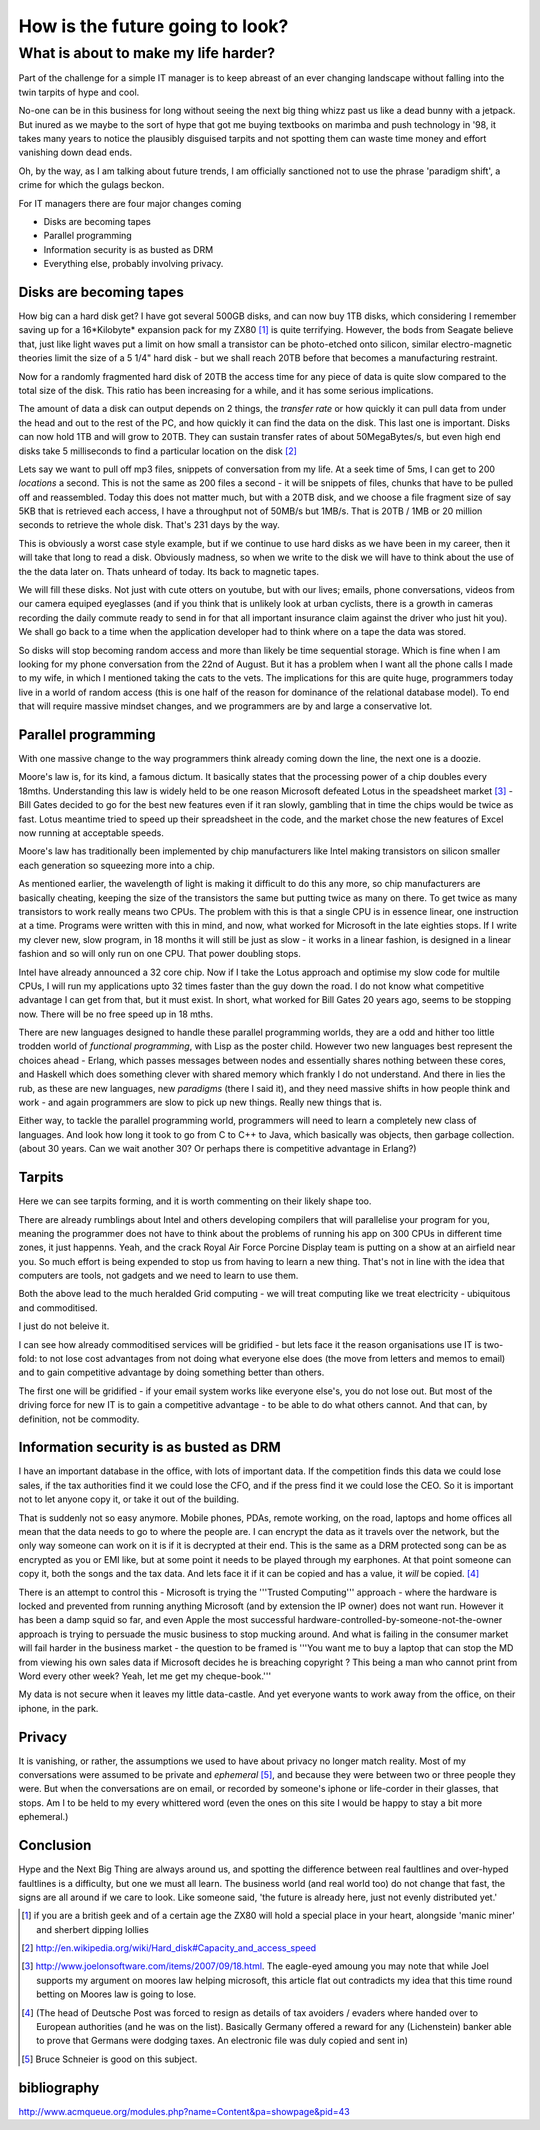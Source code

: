 ================================
How is the future going to look?
================================

What is about to make my life harder?
=====================================

Part of the challenge for a simple IT manager is to keep abreast of an ever changing landscape without falling into the twin tarpits of hype and cool.

No-one can be in this business for long without seeing the next big thing whizz past us like a dead bunny with a jetpack.  But inured as we maybe to the sort of hype that got me buying textbooks on marimba and push technology in '98, it takes many years to notice the plausibly disguised tarpits and not spotting them can waste time money and effort vanishing down dead ends.

Oh, by the way, as I am talking about future trends, I am officially sanctioned not to use the phrase 'paradigm shift', a crime for which the gulags beckon.

For IT managers there are four major changes coming

- Disks are becoming tapes
- Parallel programming
- Information security is as busted as DRM
- Everything else, probably involving privacy.

Disks are becoming tapes
------------------------

How big can a hard disk get?  I have got several 500GB disks, and can now buy 1TB disks, which considering I remember saving up for a 16*Kilobyte* expansion pack for my ZX80 [#]_ is quite terrifying.  However, the bods from Seagate believe that, just like light waves put a limit on how small a transistor can be photo-etched onto silicon, similar electro-magnetic theories limit the size of a 5 1/4" hard disk - but we shall reach 20TB before that becomes a manufacturing restraint.

Now for a randomly fragmented hard disk of 20TB the access time for any piece of data is quite slow compared to the total size of the disk.  This ratio has been increasing for a while, and it has some serious implications.

The amount of data a disk can output depends on 2 things, the *transfer rate* or how quickly it can pull data from under the head and out to the rest of the PC, and how quickly it can find the data on the disk. This last one is important.
Disks can now hold 1TB and will grow to 20TB. They can sustain transfer rates of about 50MegaBytes/s, but even high end disks take 5 milliseconds to find a particular location on the disk [#]_

Lets say we want to pull off mp3 files, snippets of conversation from my life. At a seek time of 5ms, I can get to 200 *locations* a second.  This is not the same as 200 files a second - it will be snippets of files, chunks that have to be pulled off and reassembled.  Today this does not matter much, but with a 20TB disk, and we choose a file fragment size of say 5KB that is retrieved each access, I have a throughput not of 50MB/s but 1MB/s.  That is 20TB / 1MB or 20 million seconds to retrieve the whole disk. That's 231 days by the way.

This is obviously a worst case style example, but if we continue to use hard disks as we have been in my career, then it will take that long to read a disk.  Obviously madness, so when we write to the disk we will have to think about the use of the the data later on.  Thats unheard of today.  Its back to magnetic tapes.

We will fill these disks. Not just with cute otters on youtube, but with our lives; emails, phone conversations, videos from our camera equiped eyeglasses (and if you think that is unlikely look at urban cyclists, there is a growth in cameras recording the daily commute ready to send in for that all important insurance claim against the driver who just hit you).  We shall go back to a time when the application developer had to think where on a tape the data was stored.

So disks will stop becoming random access and more than likely be time sequential storage.  Which is fine when I am looking for my phone conversation from the 22nd of August.  But it has a problem when I want all the phone calls I made to my wife, in which I mentioned taking the cats to the vets.  The implications for this are quite huge, programmers today live in a world of random access (this is one half of the reason for dominance of the relational database model).  To end that will require massive mindset changes, and we programmers are by and large a conservative lot.

Parallel programming
--------------------
With one massive change to the way programmers think already coming down the line, the next one is a doozie.

Moore's law is, for its kind, a famous dictum.  It basically states that the processing power of a chip doubles every 18mths.  Understanding this law is widely held to be one reason Microsoft defeated Lotus in the speadsheet market [#]_ - Bill Gates decided to go for the best new features even if it ran slowly, gambling that in time the chips would be twice as fast.  Lotus meantime tried to speed up their spreadsheet in the code, and the market chose the new features of Excel now running at acceptable speeds.

Moore's law has traditionally been implemented by chip manufacturers like Intel making transistors on silicon smaller each generation so squeezing more into a chip.

As mentioned earlier, the wavelength of light is making it difficult to do this any more, so chip manufacturers are basically cheating, keeping the size of the transistors the same but putting twice as many on there.  To get twice as many transistors to work really means two CPUs.  The problem with this is that a single CPU is in essence linear, one instruction at a time.  Programs were written with this in mind, and now,  what worked for Microsoft in the late eighties stops.  If I write my clever new, slow program, in 18 months it will still be just as slow  - it works in a linear fashion, is designed in a linear fashion and so will only run on one CPU.  That power doubling stops.

Intel have already announced a 32 core chip.  Now if I take the Lotus approach and optimise my slow code for multile CPUs, I will run my applications upto 32 times faster than the guy down the road.  I do not know what competitive advantage I can get from that, but it must exist.  In short, what worked for Bill Gates 20 years ago, seems to be stopping now.  There will be no free speed up in 18 mths.

There are new languages designed to handle these parallel programming worlds, they are a odd and hither too little trodden world of *functional programming*, with Lisp as the poster child.  However two new languages best represent the choices ahead - Erlang, which passes messages between nodes and essentially shares nothing between these cores, and Haskell which does something clever with shared memory which frankly I do not understand. And there in lies the rub, as these are new languages, new *paradigms* (there I said it), and they need massive shifts in how people think and work - and again programmers are slow to pick up new things.  Really new things that is.

Either way, to tackle the parallel programming world, programmers will need to learn a completely new class of languages. And look how long it took to go from C to C++ to Java, which basically was objects, then garbage collection. (about 30 years. Can we wait another 30?  Or perhaps there is competitive advantage in Erlang?)

Tarpits
-------
Here we can see tarpits forming, and it is worth commenting on their likely shape too.

There are already rumblings about Intel and others developing compilers that will parallelise your program for you, meaning the programmer does not have to think about the problems of running his app on 300 CPUs in different time zones, it just happenns. Yeah, and the crack Royal Air Force Porcine Display team is putting on a show at an airfield near you.  So much effort is being expended to stop us from having to learn a new thing.  That's not in line with the idea that computers are tools, not gadgets and we need to learn to use them.

Both the above lead to the much heralded Grid computing - we will treat computing like we treat electricity - ubiquitous and commoditised.

I just do not beleive it.

I can see how already commoditised services will be gridified - but lets face it the reason organisations use IT is two-fold: to not lose cost advantages from not doing what everyone else does (the move from letters and memos to email) and to gain competitive advantage by doing something better than others.

The first one will be gridified - if your email system works like everyone else's, you do not lose out.  But most of the driving force for new IT is to gain a competitive advantage - to be able to do what others cannot.  And that can, by definition, not be commodity.


Information security is as busted as DRM
----------------------------------------
I have an important database in the office, with lots of important data. If the competition finds this data we could lose sales, if the tax authorities find it we could lose the CFO, and if the press find it we could lose the CEO.  So it is important not to let anyone copy it, or take it out of the building.

That is suddenly not so easy anymore.  Mobile phones, PDAs, remote working, on the road, laptops and home offices all mean that the data needs to go to where the people are.  I can encrypt the data as it travels over the network, but the only way someone can work on it is if it is decrypted at their end.  This is the same as a DRM protected song can be as encrypted as you or EMI like, but at some point it needs to be played through my earphones.  At that point someone can copy it, both the songs and the tax data.  And lets face it if it can be copied and has a value, it *will* be copied. [#]_

There is an attempt to control this - Microsoft is trying the '''Trusted Computing''' approach - where the hardware is locked and prevented from running anything Microsoft (and by extension the IP owner) does not want run. However it has been a damp squid so far, and even Apple the most successful hardware-controlled-by-someone-not-the-owner approach is trying to persuade the music business to stop mucking around.
And what is failing in the consumer market will fail harder in the business market - the question to be framed is '''You want me to buy a laptop that can stop the MD from viewing his own sales data if Microsoft decides he is breaching copyright ? This being a man who cannot print from Word every other week?  Yeah, let me get my cheque-book.'''

My data is not secure when it leaves my little data-castle.  And yet everyone wants to work away from the office, on their iphone, in the park.

Privacy
-------
It is vanishing, or rather, the assumptions we used to have about privacy no longer match reality.  Most of my conversations were assumed to be private and *ephemeral* [#]_, and because they were between two or three people they were.  But when the conversations are on email, or recorded by someone's iphone or life-corder in their glasses, that stops.  Am I to be held to my every whittered word (even the ones on this site I would be happy to stay a bit more ephemeral.)


Conclusion
----------
Hype and the Next Big Thing are always around us, and spotting the difference between real faultlines and over-hyped faultlines is a difficulty, but one we must all learn.  The business world (and real world too) do not change that fast, the signs are all around if we care to look.  Like someone said, 'the future is already here, just not evenly distributed yet.'





.. [#] if you are a british geek and of a certain age the ZX80 will hold a special place in your heart, alongside 'manic miner' and sherbert dipping lollies

.. [#] http://en.wikipedia.org/wiki/Hard_disk#Capacity_and_access_speed

.. [#] http://www.joelonsoftware.com/items/2007/09/18.html. The eagle-eyed amoung you may note that while Joel supports my argument on moores law helping microsoft, this article flat out contradicts my idea that this time round betting on Moores law is going to lose.

.. [#] (The head of Deutsche Post was forced to resign as details of tax avoiders / evaders where handed over to European authorities (and he was on the list).  Basically Germany offered a reward for any (Lichenstein) banker able to prove that Germans were dodging taxes.  An electronic file was duly copied and sent in)

.. [#] Bruce Schneier is good on this subject.

bibliography
------------
http://www.acmqueue.org/modules.php?name=Content&pa=showpage&pid=43
